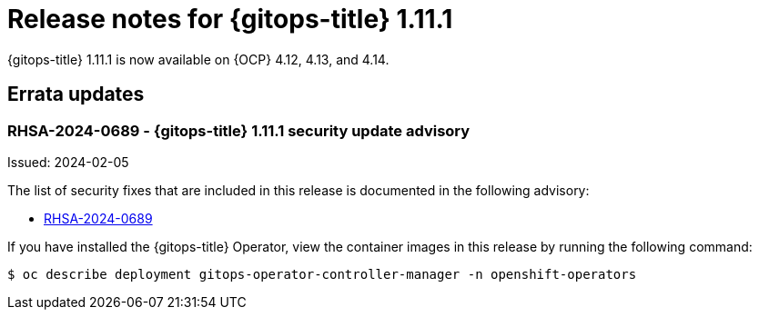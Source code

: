 // Module included in the following assembly:
//
// * release_notes/gitops-release-notes.adoc

:_mod-docs-content-type: REFERENCE
[id="gitops-release-notes-1-11-1_{context}"]
= Release notes for {gitops-title} 1.11.1

{gitops-title} 1.11.1 is now available on {OCP} 4.12, 4.13, and 4.14.

[id="errata-updates-1-11-1_{context}"]
== Errata updates

[id="rhsa-2024-0689-gitops-1-11-1-security-update-advisory_{context}"]
=== RHSA-2024-0689 - {gitops-title} 1.11.1 security update advisory

Issued: 2024-02-05

The list of security fixes that are included in this release is documented in the following advisory:

* link:https://access.redhat.com/errata/RHSA-2024:0689[RHSA-2024-0689]

If you have installed the {gitops-title} Operator, view the container images in this release by running the following command:

[source,terminal]
----
$ oc describe deployment gitops-operator-controller-manager -n openshift-operators
----
